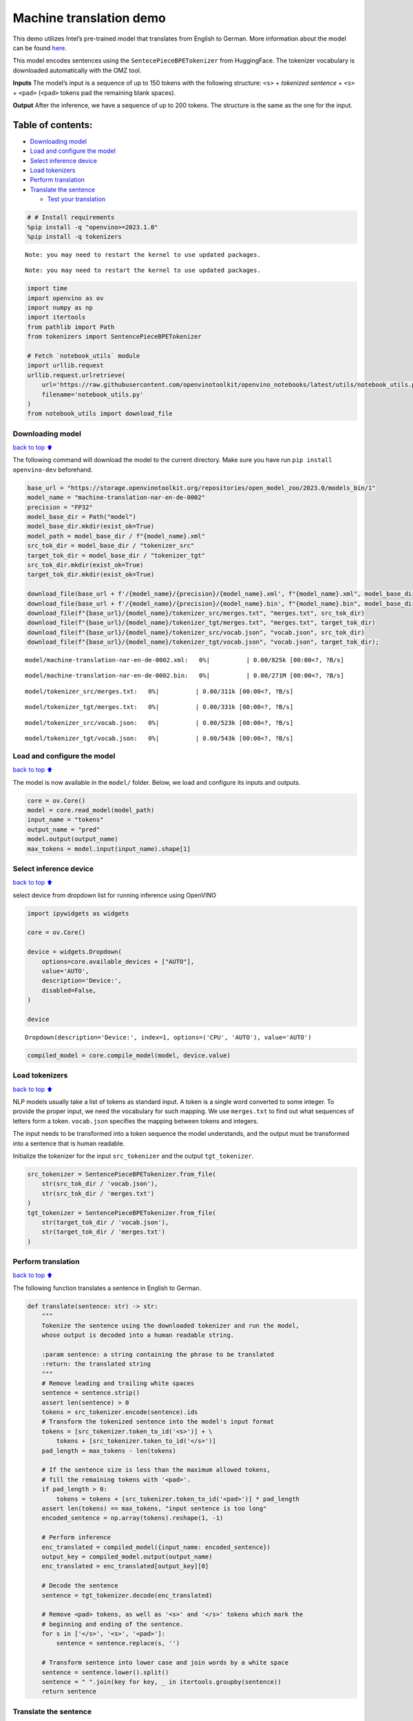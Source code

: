 Machine translation demo
========================

This demo utilizes Intel’s pre-trained model that translates from
English to German. More information about the model can be found
`here <https://github.com/openvinotoolkit/open_model_zoo/blob/master/models/intel/machine-translation-nar-en-de-0002/README.md>`__.

This model encodes sentences using the ``SentecePieceBPETokenizer`` from
HuggingFace. The tokenizer vocabulary is downloaded automatically with
the OMZ tool.

**Inputs** The model’s input is a sequence of up to 150 tokens with the
following structure: ``<s>`` + *tokenized sentence* + ``<s>`` +
``<pad>`` (``<pad>`` tokens pad the remaining blank spaces).

**Output** After the inference, we have a sequence of up to 200 tokens.
The structure is the same as the one for the input.

Table of contents:
^^^^^^^^^^^^^^^^^^

-  `Downloading model <#Downloading-model>`__
-  `Load and configure the model <#Load-and-configure-the-model>`__
-  `Select inference device <#Select-inference-device>`__
-  `Load tokenizers <#Load-tokenizers>`__
-  `Perform translation <#Perform-translation>`__
-  `Translate the sentence <#Translate-the-sentence>`__

   -  `Test your translation <#Test-your-translation>`__

.. code:: ipython3

    # # Install requirements
    %pip install -q "openvino>=2023.1.0"
    %pip install -q tokenizers


.. parsed-literal::

    Note: you may need to restart the kernel to use updated packages.


.. parsed-literal::

    Note: you may need to restart the kernel to use updated packages.


.. code:: ipython3

    import time
    import openvino as ov
    import numpy as np
    import itertools
    from pathlib import Path
    from tokenizers import SentencePieceBPETokenizer
    
    # Fetch `notebook_utils` module
    import urllib.request
    urllib.request.urlretrieve(
        url='https://raw.githubusercontent.com/openvinotoolkit/openvino_notebooks/latest/utils/notebook_utils.py',
        filename='notebook_utils.py'
    )
    from notebook_utils import download_file

Downloading model
-----------------

`back to top ⬆️ <#Table-of-contents:>`__

The following command will download the model to the current directory.
Make sure you have run ``pip install openvino-dev`` beforehand.

.. code:: ipython3

    base_url = "https://storage.openvinotoolkit.org/repositories/open_model_zoo/2023.0/models_bin/1"
    model_name = "machine-translation-nar-en-de-0002"
    precision = "FP32"
    model_base_dir = Path("model")
    model_base_dir.mkdir(exist_ok=True)
    model_path = model_base_dir / f"{model_name}.xml"
    src_tok_dir = model_base_dir / "tokenizer_src"
    target_tok_dir = model_base_dir / "tokenizer_tgt"
    src_tok_dir.mkdir(exist_ok=True)
    target_tok_dir.mkdir(exist_ok=True)
    
    download_file(base_url + f'/{model_name}/{precision}/{model_name}.xml', f"{model_name}.xml", model_base_dir)
    download_file(base_url + f'/{model_name}/{precision}/{model_name}.bin', f"{model_name}.bin", model_base_dir)
    download_file(f"{base_url}/{model_name}/tokenizer_src/merges.txt", "merges.txt", src_tok_dir)
    download_file(f"{base_url}/{model_name}/tokenizer_tgt/merges.txt", "merges.txt", target_tok_dir)
    download_file(f"{base_url}/{model_name}/tokenizer_src/vocab.json", "vocab.json", src_tok_dir)
    download_file(f"{base_url}/{model_name}/tokenizer_tgt/vocab.json", "vocab.json", target_tok_dir);



.. parsed-literal::

    model/machine-translation-nar-en-de-0002.xml:   0%|          | 0.00/825k [00:00<?, ?B/s]



.. parsed-literal::

    model/machine-translation-nar-en-de-0002.bin:   0%|          | 0.00/271M [00:00<?, ?B/s]



.. parsed-literal::

    model/tokenizer_src/merges.txt:   0%|          | 0.00/311k [00:00<?, ?B/s]



.. parsed-literal::

    model/tokenizer_tgt/merges.txt:   0%|          | 0.00/331k [00:00<?, ?B/s]



.. parsed-literal::

    model/tokenizer_src/vocab.json:   0%|          | 0.00/523k [00:00<?, ?B/s]



.. parsed-literal::

    model/tokenizer_tgt/vocab.json:   0%|          | 0.00/543k [00:00<?, ?B/s]


Load and configure the model
----------------------------

`back to top ⬆️ <#Table-of-contents:>`__

The model is now available in the ``model/`` folder. Below, we load and
configure its inputs and outputs.

.. code:: ipython3

    core = ov.Core()
    model = core.read_model(model_path)
    input_name = "tokens"
    output_name = "pred"
    model.output(output_name)
    max_tokens = model.input(input_name).shape[1]

Select inference device
-----------------------

`back to top ⬆️ <#Table-of-contents:>`__

select device from dropdown list for running inference using OpenVINO

.. code:: ipython3

    import ipywidgets as widgets
    
    core = ov.Core()
    
    device = widgets.Dropdown(
        options=core.available_devices + ["AUTO"],
        value='AUTO',
        description='Device:',
        disabled=False,
    )
    
    device




.. parsed-literal::

    Dropdown(description='Device:', index=1, options=('CPU', 'AUTO'), value='AUTO')



.. code:: ipython3

    compiled_model = core.compile_model(model, device.value)

Load tokenizers
---------------

`back to top ⬆️ <#Table-of-contents:>`__

NLP models usually take a list of tokens as standard input. A token is a
single word converted to some integer. To provide the proper input, we
need the vocabulary for such mapping. We use ``merges.txt`` to find out
what sequences of letters form a token. ``vocab.json`` specifies the
mapping between tokens and integers.

The input needs to be transformed into a token sequence the model
understands, and the output must be transformed into a sentence that is
human readable.

Initialize the tokenizer for the input ``src_tokenizer`` and the output
``tgt_tokenizer``.

.. code:: ipython3

    src_tokenizer = SentencePieceBPETokenizer.from_file(
        str(src_tok_dir / 'vocab.json'),
        str(src_tok_dir / 'merges.txt')
    )
    tgt_tokenizer = SentencePieceBPETokenizer.from_file(
        str(target_tok_dir / 'vocab.json'),
        str(target_tok_dir / 'merges.txt')
    )

Perform translation
-------------------

`back to top ⬆️ <#Table-of-contents:>`__

The following function translates a sentence in English to German.

.. code:: ipython3

    def translate(sentence: str) -> str:
        """
        Tokenize the sentence using the downloaded tokenizer and run the model,
        whose output is decoded into a human readable string.
    
        :param sentence: a string containing the phrase to be translated
        :return: the translated string
        """
        # Remove leading and trailing white spaces
        sentence = sentence.strip()
        assert len(sentence) > 0
        tokens = src_tokenizer.encode(sentence).ids
        # Transform the tokenized sentence into the model's input format
        tokens = [src_tokenizer.token_to_id('<s>')] + \
            tokens + [src_tokenizer.token_to_id('</s>')]
        pad_length = max_tokens - len(tokens)
    
        # If the sentence size is less than the maximum allowed tokens,
        # fill the remaining tokens with '<pad>'.
        if pad_length > 0:
            tokens = tokens + [src_tokenizer.token_to_id('<pad>')] * pad_length
        assert len(tokens) == max_tokens, "input sentence is too long"
        encoded_sentence = np.array(tokens).reshape(1, -1)
    
        # Perform inference
        enc_translated = compiled_model({input_name: encoded_sentence})
        output_key = compiled_model.output(output_name)
        enc_translated = enc_translated[output_key][0]
    
        # Decode the sentence
        sentence = tgt_tokenizer.decode(enc_translated)
    
        # Remove <pad> tokens, as well as '<s>' and '</s>' tokens which mark the
        # beginning and ending of the sentence.
        for s in ['</s>', '<s>', '<pad>']:
            sentence = sentence.replace(s, '')
    
        # Transform sentence into lower case and join words by a white space
        sentence = sentence.lower().split()
        sentence = " ".join(key for key, _ in itertools.groupby(sentence))
        return sentence

Translate the sentence
----------------------

`back to top ⬆️ <#Table-of-contents:>`__

The following function is a basic loop that translates sentences.

.. code:: ipython3

    def run_translator():
        """
        Run the translation in real time, reading the input from the user.
        This function prints the translated sentence and the time
        spent during inference.
        :return:
        """
        while True:
            input_sentence = input()
            if input_sentence == "":
                break
    
            start_time = time.perf_counter()
            translated = translate(input_sentence)
            end_time = time.perf_counter()
            print(f'Translated: {translated}')
            print(f'Time: {end_time - start_time:.2f}s')

.. code:: ipython3

    # uncomment the following line for a real time translation of your input
    # run_translator()

Test your translation
~~~~~~~~~~~~~~~~~~~~~

`back to top ⬆️ <#Table-of-contents:>`__

Run the following cell with an English sentence to have it translated to
German

.. code:: ipython3

    sentence = "My name is openvino"
    print(f'Translated: {translate(sentence)}')


.. parsed-literal::

    Translated: mein name ist openvino.

